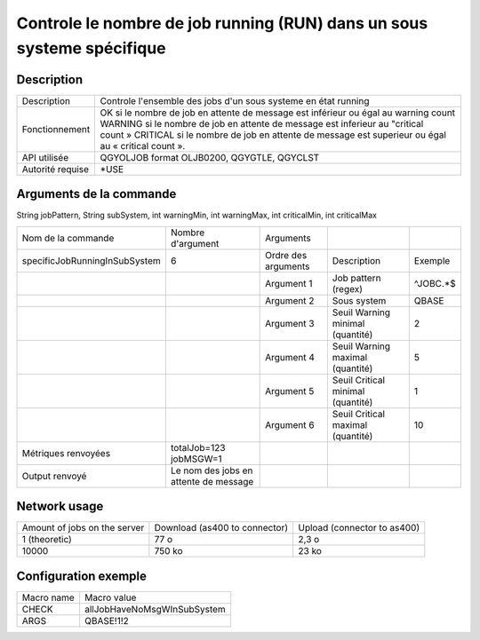 .. _allJobHaveNoMsgWInSubSystem:

***********************************************************************
Controle le nombre de job running (RUN) dans un sous systeme spécifique
***********************************************************************

Description
^^^^^^^^^^^

+------------------+-------------------------------------------------------------------------------------------------+
| Description      | Controle l'ensemble des jobs d'un sous systeme en état running                                  |
+------------------+-------------------------------------------------------------------------------------------------+
| Fonctionnement   | OK si le nombre de job en attente de message est inférieur ou égal au warning count             |
|                  | WARNING si le nombre de job en attente de message est inferieur au "critical count »            |
|                  | CRITICAL si le nombre de job en attente de message est superieur ou égal au « critical count ». |
+------------------+-------------------------------------------------------------------------------------------------+
| API utilisée     | QGYOLJOB format OLJB0200, QGYGTLE, QGYCLST                                                      |
+------------------+-------------------------------------------------------------------------------------------------+
| Autorité requise | *USE                                                                                            |
+------------------+-------------------------------------------------------------------------------------------------+

Arguments de la commande
^^^^^^^^^^^^^^^^^^^^^^^^
String jobPattern, String subSystem, int warningMin, int warningMax, int criticalMin, int criticalMax

+-------------------------------+---------------------------------------+---------------------+-----------------------------------+----------+
| Nom de la commande            | Nombre d'argument                     | Arguments           |                                   |          |
+-------------------------------+---------------------------------------+---------------------+-----------------------------------+----------+
| specificJobRunningInSubSystem | 6                                     | Ordre des arguments | Description                       | Exemple  |
+-------------------------------+---------------------------------------+---------------------+-----------------------------------+----------+
|                               |                                       | Argument 1          | Job pattern (regex)               | ^JOBC.*$ |
+-------------------------------+---------------------------------------+---------------------+-----------------------------------+----------+
|                               |                                       | Argument 2          | Sous system                       | QBASE    |
+-------------------------------+---------------------------------------+---------------------+-----------------------------------+----------+
|                               |                                       | Argument 3          | Seuil Warning minimal (quantité)  | 2        |
+-------------------------------+---------------------------------------+---------------------+-----------------------------------+----------+
|                               |                                       | Argument 4          | Seuil Warning maximal (quantité)  | 5        |
+-------------------------------+---------------------------------------+---------------------+-----------------------------------+----------+
|                               |                                       | Argument 5          | Seuil Critical minimal (quantité) | 1        |
+-------------------------------+---------------------------------------+---------------------+-----------------------------------+----------+
|                               |                                       | Argument 6          | Seuil Critical maximal (quantité) | 10       |
+-------------------------------+---------------------------------------+---------------------+-----------------------------------+----------+
| Métriques renvoyées           | totalJob=123 jobMSGW=1                |                     |                                   |          |
+-------------------------------+---------------------------------------+---------------------+-----------------------------------+----------+
| Output renvoyé                | Le nom des jobs en attente de message |                     |                                   |          |
+-------------------------------+---------------------------------------+---------------------+-----------------------------------+----------+

Network usage
^^^^^^^^^^^^^

+------------------------------+-------------------------------+-----------------------------+
| Amount of jobs on the server | Download (as400 to connector) | Upload (connector to as400) |
+------------------------------+-------------------------------+-----------------------------+
| 1 (theoretic)                | 77 o                          | 2,3 o                       |
+------------------------------+-------------------------------+-----------------------------+
| 10000                        | 750 ko                        | 23 ko                       |
+------------------------------+-------------------------------+-----------------------------+

Configuration exemple
^^^^^^^^^^^^^^^^^^^^^

+------------+-----------------------------+
| Macro name | Macro value                 |
+------------+-----------------------------+
| CHECK      | allJobHaveNoMsgWInSubSystem |
+------------+-----------------------------+
| ARGS       | QBASE!1!2                   |
+------------+-----------------------------+
